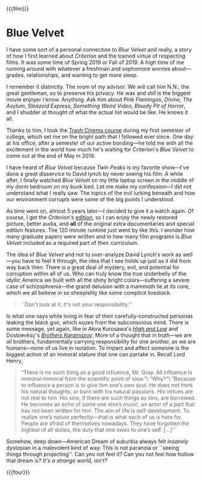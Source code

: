 {{{film}}}
#+date: 4; 12024 H.E.
* Blue Velvet
I have some sort of a personal connection to /Blue Velvet/ and really, a story of
how I first learned about /Criterion/ and the trained virtue of respecting
films. It was some time of Spring 2019 or Fall of 2019. A high time of me
running around with whatever a freshman and sophomore worries about---grades,
relationships, and wanting to get more sleep.

I remember it distinctly. The room of my advisor. We will call him N.N., the great gentleman, so to
preserve his privacy. He was and still is the biggest movie enjoyer I
know. Anything. Ask him about /Pink Flamingos/, /Divine/, /The Asylum/, /Sleazoid
Express/, /Something Weird Video/, /Bloody Pit of Horror/, and I shudder at thought
of what the actual list would be like. He knows it all.

Thanks to him, I took the [[https://sandyuraz.com/blogs/good_bad_movies/][Trash Cinema course]] during my first semester of
college, which set me on the bright path that I followed ever since. One day at
his office, after a semester of our active bonding---he told me with all the
excitement in the world how much he's waiting for Criterion's /Blue Velvet/ to
come out at the end of May in 2019.

I have heard of /Blue Velvet/ because /Twin Peaks/ is my favorite show---I've done a
great disservice to David lynch by never seeing his film. A while after, I
finally watched /Blue Velvet/ on my little laptop screen in the middle of my dorm
bedroom on my bunk bed. Let me make my confession---I did not understand what I
really saw. The topics of the evil lurking beneath and how our environment
corrupts were some of the big points I understood.

#+drop_cap
As time went on, almost 5 years later---I decided to give it a watch again. Of
course, I got the /Criterion/'s [[https://www.criterion.com/films/29144-blue-velvet][edition]], so I can enjoy the newly restored
picture, better audia, and *all* of the original extra documentaries and special
edition features. The 120 minute runtime just went by like /this/. I wonder how
many graduate papers were written and in how many film programs is /Blue Velvet/
included as a required part of their curriculum.

The idea of /Blue Velvet/ and not to over-analyze David Lynch's work as well---you
have to feel it through, the idea that I see holds up just as it did from way
back then. There is a great deal of mystery, evil, and potential for corruption
within all of us. Who can truly know the true underbelly of the idyllic America
we built with all the shiny bright colors---suffering a severe case of
schizophrenia---the grand delusion with a mammoth lie at its core, which we all
believe in so sheepishly like some complicit livestock.

#+begin_quote
``Don't look at it, it's not your responsibility.''
#+end_quote

Is what one says while living in fear of their carefully-constructed personas
leaking the black goo, which oozes from the subconscious mind. There is some
message, yet again, like in Akira Kurosawa's [[../high-and-low][/High and Low/]] and Dostoevksy's
[[https://sandyuraz.com/writings/ideal_love/][/Brothers Karamazov/]]. More of a thought that in truth---we are all brothers,
fundamentally carrying responsibility for one another, as we are humans---none
of us live in isolation. To impact and affect someone is the biggest action of
an immoral stature that one can partake in. Recall Lord Henry,

#+begin_quote
“There is no such thing as a good influence, Mr. Gray. All influence is
immoral-immoral from the scientific point of view.”\
“Why?”\
“Because to influence a person is to give him one’s own soul. He does not think
his natural thoughts, or burn with his natural passions. His virtues are not
real to him. His sins, if there are such things as sins, are borrowed. He
becomes an echo of some one else’s music, an actor of a part that has not been
written for him. The aim of life is self-development. To realize one’s nature
perfectly—that is what each of us is here for. People are afraid of themselves
nowadays. They have forgotten the highest of all duties, the duty that one owes
to one’s self. [...]''
#+end_quote

#+drop_cap
Somehow, deep down---American Dream of suburbia always felt /insanely/ dystopian
in a malevolent kind of way. This is not paranoia or ``seeing things through
projecting''. Can you not feel it? Can you not feel how hollow that dream is?
/It's a strange world, isn't?/

{{{four}}}
